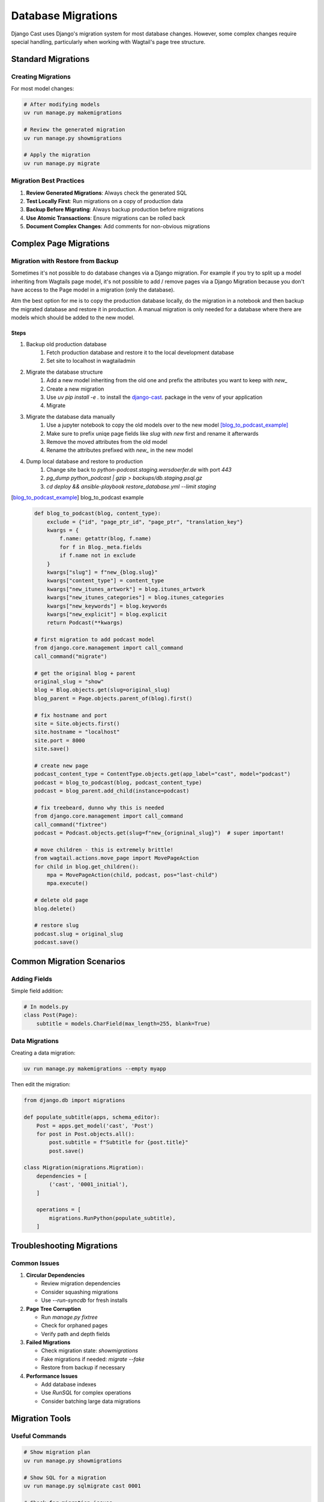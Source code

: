 .. _migrations_overview:

********************
Database Migrations
********************

Django Cast uses Django's migration system for most database changes. However, some complex changes require special handling, particularly when working with Wagtail's page tree structure.

Standard Migrations
===================

Creating Migrations
-------------------

For most model changes:

.. code-block:: bash

    # After modifying models
    uv run manage.py makemigrations

    # Review the generated migration
    uv run manage.py showmigrations

    # Apply the migration
    uv run manage.py migrate

Migration Best Practices
------------------------

1. **Review Generated Migrations**: Always check the generated SQL
2. **Test Locally First**: Run migrations on a copy of production data
3. **Backup Before Migrating**: Always backup production before migrations
4. **Use Atomic Transactions**: Ensure migrations can be rolled back
5. **Document Complex Changes**: Add comments for non-obvious migrations

Complex Page Migrations
=======================

Migration with Restore from Backup
----------------------------------

Sometimes it's not possible to do database changes via a Django migration.
For example if you try to split up a model inheriting from Wagtails page
model, it's not possible to add / remove pages via a Django Migration
because you don't have access to the Page model in a migration
(only the database).

Atm the best option for me is to copy the production database locally,
do the migration in a notebook and then backup the migrated database and
restore it in production. A manual migration is only needed for a database
where there are models which should be added to the new model.

Steps
~~~~~

#. Backup old production database
	#. Fetch production database and restore it to the local development database
	#. Set site to localhost in wagtailadmin
#. Migrate the database structure
	#. Add a new model inheriting from the old one and prefix the attributes you want to keep with `new_`
	#. Create a new migration
	#. Use `uv pip install -e .` to install the `django-cast <https://github.com/ephes/django-cast>`_. package in the venv of your application
	#. Migrate
#. Migrate the database data manually
	#. Use a jupyter notebook to copy the old models over to the new model [blog_to_podcast_example]_
	#. Make sure to prefix uniqe page fields like `slug` with `new` first and rename it afterwards
	#. Remove the moved attributes from the old model
	#. Rename the attributes prefixed with `new_` in the new model
#. Dump local database and restore to production
	#. Change site back to `python-podcast.staging.wersdoerfer.de` with port `443`
	#. `pg_dump python_podcast | gzip > backups/db.staging.psql.gz`
	#. `cd deploy && ansible-playbook restore_database.yml --limit staging`


.. [blog_to_podcast_example] blog_to_podcast example

    .. code-block:: python

        def blog_to_podcast(blog, content_type):
            exclude = {"id", "page_ptr_id", "page_ptr", "translation_key"}
            kwargs = {
                f.name: getattr(blog, f.name)
                for f in Blog._meta.fields
                if f.name not in exclude
            }
            kwargs["slug"] = f"new_{blog.slug}"
            kwargs["content_type"] = content_type
            kwargs["new_itunes_artwork"] = blog.itunes_artwork
            kwargs["new_itunes_categories"] = blog.itunes_categories
            kwargs["new_keywords"] = blog.keywords
            kwargs["new_explicit"] = blog.explicit
            return Podcast(**kwargs)

        # first migration to add podcast model
        from django.core.management import call_command
        call_command("migrate")

        # get the original blog + parent
        original_slug = "show"
        blog = Blog.objects.get(slug=original_slug)
        blog_parent = Page.objects.parent_of(blog).first()

        # fix hostname and port
        site = Site.objects.first()
        site.hostname = "localhost"
        site.port = 8000
        site.save()

        # create new page
        podcast_content_type = ContentType.objects.get(app_label="cast", model="podcast")
        podcast = blog_to_podcast(blog, podcast_content_type)
        podcast = blog_parent.add_child(instance=podcast)

        # fix treebeard, dunno why this is needed
        from django.core.management import call_command
        call_command("fixtree")
        podcast = Podcast.objects.get(slug=f"new_{origninal_slug}")  # super important!

        # move children - this is extremely brittle!
        from wagtail.actions.move_page import MovePageAction
        for child in blog.get_children():
            mpa = MovePageAction(child, podcast, pos="last-child")
            mpa.execute()

        # delete old page
        blog.delete()

        # restore slug
        podcast.slug = original_slug
        podcast.save()

Common Migration Scenarios
==========================

Adding Fields
-------------

Simple field addition:

.. code-block:: python

    # In models.py
    class Post(Page):
        subtitle = models.CharField(max_length=255, blank=True)

Data Migrations
---------------

Creating a data migration:

.. code-block:: bash

    uv run manage.py makemigrations --empty myapp

Then edit the migration:

.. code-block:: python

    from django.db import migrations

    def populate_subtitle(apps, schema_editor):
        Post = apps.get_model('cast', 'Post')
        for post in Post.objects.all():
            post.subtitle = f"Subtitle for {post.title}"
            post.save()

    class Migration(migrations.Migration):
        dependencies = [
            ('cast', '0001_initial'),
        ]

        operations = [
            migrations.RunPython(populate_subtitle),
        ]

Troubleshooting Migrations
==========================

Common Issues
-------------

1. **Circular Dependencies**
   
   - Review migration dependencies
   - Consider squashing migrations
   - Use `--run-syncdb` for fresh installs

2. **Page Tree Corruption**
   
   - Run `manage.py fixtree`
   - Check for orphaned pages
   - Verify path and depth fields

3. **Failed Migrations**
   
   - Check migration state: `showmigrations`
   - Fake migrations if needed: `migrate --fake`
   - Restore from backup if necessary

4. **Performance Issues**
   
   - Add database indexes
   - Use `RunSQL` for complex operations
   - Consider batching large data migrations

Migration Tools
===============

Useful Commands
---------------

.. code-block:: bash

    # Show migration plan
    uv run manage.py showmigrations

    # Show SQL for a migration
    uv run manage.py sqlmigrate cast 0001

    # Check for migration issues
    uv run manage.py makemigrations --check

    # Squash migrations
    uv run manage.py squashmigrations cast 0001 0010

    # Fix Wagtail page tree
    uv run manage.py fixtree